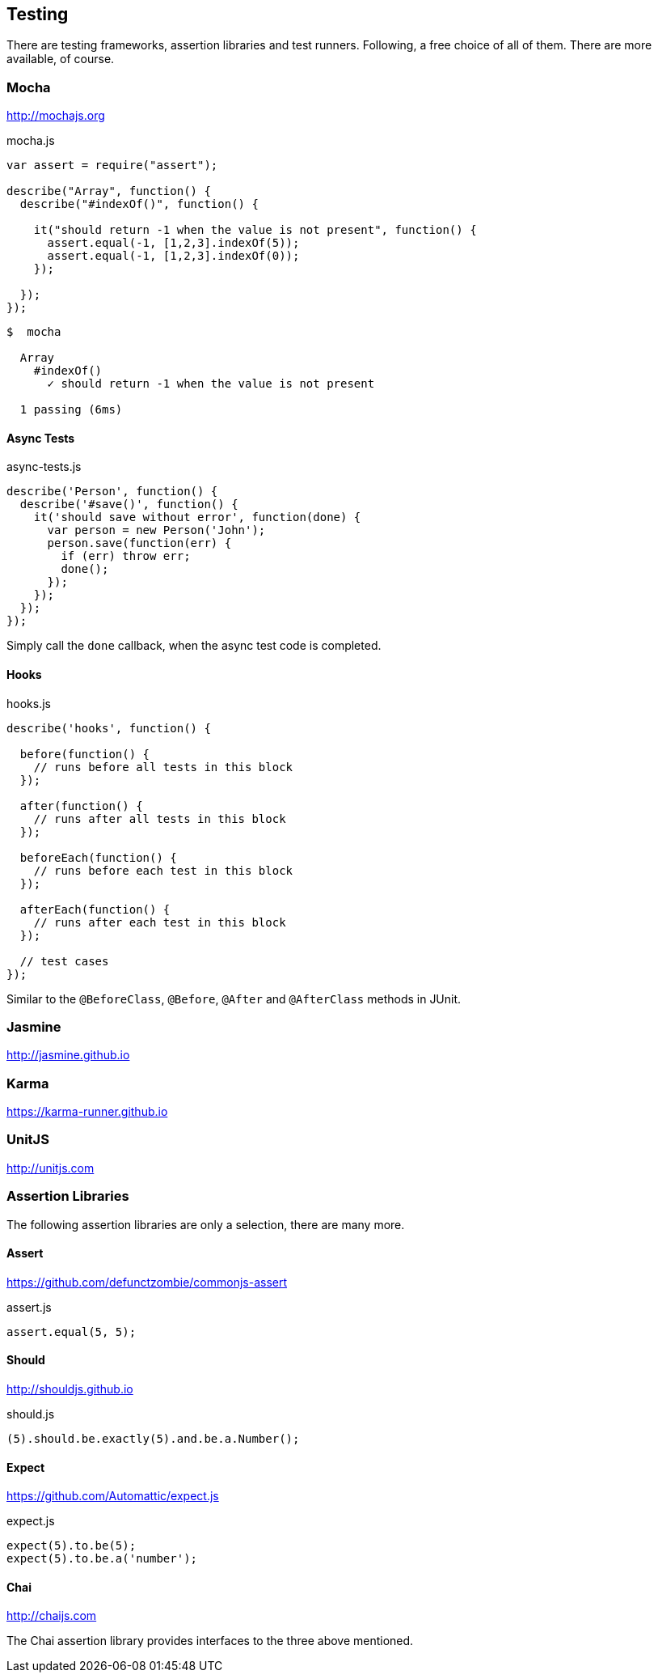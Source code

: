 == Testing

There are testing frameworks, assertion libraries and test runners.
Following, a free choice of all of them. There are more available, of course.

=== Mocha

http://mochajs.org

[source,javascript]
.mocha.js
----
var assert = require("assert");

describe("Array", function() {
  describe("#indexOf()", function() {

    it("should return -1 when the value is not present", function() {
      assert.equal(-1, [1,2,3].indexOf(5));
      assert.equal(-1, [1,2,3].indexOf(0));
    });

  });
});
----

[source,bash]
----
$  mocha

  Array
    #indexOf()
      ✓ should return -1 when the value is not present

  1 passing (6ms)
----

==== Async Tests

[source,javascript]
.async-tests.js
----
describe('Person', function() {
  describe('#save()', function() {
    it('should save without error', function(done) {
      var person = new Person('John');
      person.save(function(err) {
        if (err) throw err;
        done();
      });
    });
  });
});
----

Simply call the `done` callback, when the async test code is completed.

==== Hooks

[source,javascript]
.hooks.js
----
describe('hooks', function() {

  before(function() {
    // runs before all tests in this block
  });

  after(function() {
    // runs after all tests in this block
  });

  beforeEach(function() {
    // runs before each test in this block
  });

  afterEach(function() {
    // runs after each test in this block
  });

  // test cases
});
----

Similar to the `@BeforeClass`, `@Before`, `@After` and `@AfterClass` methods in JUnit.

=== Jasmine

http://jasmine.github.io

=== Karma

https://karma-runner.github.io

=== UnitJS

http://unitjs.com

=== Assertion Libraries

The following assertion libraries are only a selection, there are many more.

==== Assert

https://github.com/defunctzombie/commonjs-assert

[source,javascript]
.assert.js
----
assert.equal(5, 5);
----

==== Should

http://shouldjs.github.io

[source,javascript]
.should.js
----
(5).should.be.exactly(5).and.be.a.Number();
----

==== Expect

https://github.com/Automattic/expect.js

[source,javascript]
.expect.js
----
expect(5).to.be(5);
expect(5).to.be.a('number');
----

==== Chai

http://chaijs.com

The Chai assertion library provides interfaces to the three above mentioned.


